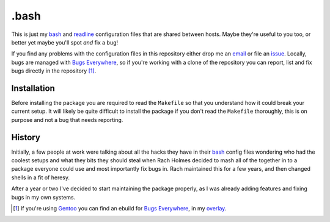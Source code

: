 .bash
=====

This is just my bash_ and readline_ configuration files that are shared
between hosts.  Maybe they're useful to you too, or better yet maybe
you'll spot *and* fix a bug!

If you find any problems with the configuration files in this repository
either drop me an email_ or file an issue_.  Locally, bugs are managed
with `Bugs Everywhere`_, so if you're working with a clone of the
repository you can report, list and fix bugs directly in the
repository [#]_.

Installation
------------

Before installing the package you are required to read the ``Makefile``
so that you understand how it could break your current setup.  It will
likely be quite difficult to install the package if you don't read the
``Makefile`` thoroughly, this is on purpose and not a bug that needs
reporting.

History
-------

Initially, a few people at work were talking about all the hacks they
have in their bash_ config files wondering who had the coolest setups
and what they bits they should steal when Rach Holmes decided to mash
all of the together in to a package everyone could use and most
importantly fix bugs in.  Rach maintained this for a few years, and then
changed shells in a fit of heresy.

After a year or two I've decided to start maintaining the package
properly, as I was already adding features and fixing bugs in my own
systems.

.. [#] If you're using Gentoo_ you can find an ebuild for `Bugs Everywhere`_,
       in my overlay_.

.. _bash: http://www.gnu.org/software/bash/
.. _readline: http://cnswww.cns.cwru.edu/php/chet/readline/rltop.html
.. _email: jnrowe@gmail.com
.. _issue: http://github.com/JNRowe/misc-overlay/issues
.. _Bugs Everywhere: http://bugseverywhere.org/be/show/HomePage
.. _Gentoo: http://www.gentoo.org/
.. _overlay: http://github.com/JNRowe/misc-overlay/tree

